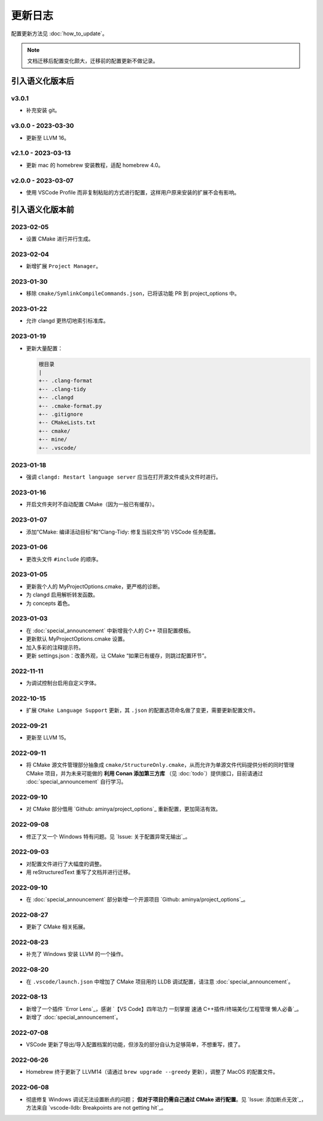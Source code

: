 ########
更新日志
########

配置更新方法见 :doc:`how_to_update`。

.. note::

  文档迁移后配置变化颇大，迁移前的配置更新不做记录。

引入语义化版本后
****************

v3.0.1
=====================

- 补充安装 git。

v3.0.0 - 2023-03-30
=====================

- 更新至 LLVM 16。

v2.1.0 - 2023-03-13
=====================

- 更新 mac 的 homebrew 安装教程，适配 homebrew 4.0。

v2.0.0 - 2023-03-07
=====================

- 使用 VSCode Profile 而非复制粘贴的方式进行配置，这样用户原来安装的扩展不会有影响。

引入语义化版本前
****************

2023-02-05
============

- 设置 CMake 进行并行生成。

2023-02-04
============

- 新增扩展 ``Project Manager``。

2023-01-30
============

- 移除 ``cmake/SymlinkCompileCommands.json``，已将该功能 PR 到 project_options 中。

2023-01-22
============

- 允许 clangd 更热切地索引标准库。

2023-01-19
============

- 更新大量配置：

  .. code-block:: txt

    根目录
    |
    +-- .clang-format
    +-- .clang-tidy
    +-- .clangd
    +-- .cmake-format.py
    +-- .gitignore
    +-- CMakeLists.txt
    +-- cmake/
    +-- mine/
    +-- .vscode/

2023-01-18
============

- 强调 ``clangd: Restart language server`` 应当在打开源文件或头文件时进行。

2023-01-16
============

- 开启文件夹时不自动配置 CMake（因为一般已有缓存）。

2023-01-07
============

- 添加“CMake: 编译活动目标”和“Clang-Tidy: 修复当前文件”的 VSCode 任务配置。

2023-01-06
============

- 更改头文件 ``#include`` 的顺序。

2023-01-05
============

- 更新我个人的 MyProjectOptions.cmake，更严格的诊断。
- 为 clangd 启用解析转发函数。
- 为 concepts 着色。

2023-01-03
============

- 在 :doc:`special_announcement` 中新增我个人的 C++ 项目配置模板。
- 更新默认 MyProjectOptions.cmake 设置。
- 加入多彩的注释提示符。
- 更新 settings.json：改善外观，让 CMake “如果已有缓存，则跳过配置环节”。

2022-11-11
============

- 为调试控制台启用自定义字体。

2022-10-15
============

- 扩展 ``CMake Language Support`` 更新，其 ``.json`` 的配置选项命名做了变更，需要更新配置文件。

2022-09-21
============

- 更新至 LLVM 15。

2022-09-11
============

- 将 CMake 源文件管理部分抽象成 ``cmake/StructureOnly.cmake``，从而允许为单源文件代码提供分析的同时管理 CMake 项目，并为未来可能做的 **利用 Conan 添加第三方库** （见 :doc:`todo`）提供接口，目前请通过 :doc:`special_announcement` 自行学习。

2022-09-10
============

- 对 CMake 部分借用 `Github: aminya/project_options`_ 重新配置，更加简洁有效。

2022-09-08
============

- 修正了又一个 Windows 特有问题。见 `Issue: 关于配置异常无输出`_。

2022-09-03
============

- 对配置文件进行了大幅度的调整。
- 用 reStructuredText 重写了文档并进行迁移。

2022-09-10
============

- 在 :doc:`special_announcement` 部分新增一个开源项目 `Github: aminya/project_options`_。

2022-08-27
============

- 更新了 CMake 相关拓展。

2022-08-23
============

- 补充了 Windows 安装 LLVM 的一个操作。

2022-08-20
============

- 在 ``.vscode/launch.json`` 中增加了 CMake 项目用的 LLDB 调试配置，请注意 :doc:`special_announcement`。

2022-08-13
============

- 新增了一个插件 `Error Lens`_，感谢 `【VS Code】四年功力 一刻掌握 速通 C++插件/终端美化/工程管理 懒人必备`_。
- 新增了 :doc:`special_announcement`。

2022-07-08
============

- VSCode 更新了导出/导入配置档案的功能，但涉及的部分自认为足够简单，不想重写，摸了。

2022-06-26
============

- Homebrew 终于更新了 LLVM14（请通过 ``brew upgrade --greedy`` 更新），调整了 MacOS 的配置文件。

2022-06-08
============

- 彻底修复 Windows 调试无法设置断点的问题； **但对于项目仍需自己通过 CMake 进行配置**。见 `Issue: 添加断点无效`_，方法来自 `vscode-lldb: Breakpoints are not getting hit`_。